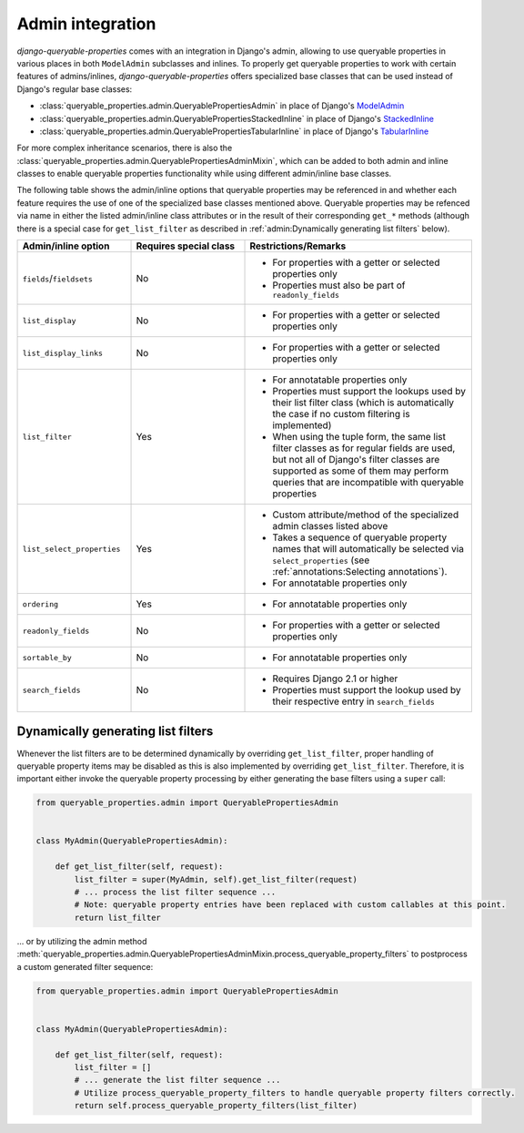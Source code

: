Admin integration
=================

*django-queryable-properties* comes with an integration in Django's admin, allowing to use queryable properties in
various places in both ``ModelAdmin`` subclasses and inlines.
To properly get queryable properties to work with certain features of admins/inlines, *django-queryable-properties*
offers specialized base classes that can be used instead of Django's regular base classes:

* :class:`queryable_properties.admin.QueryablePropertiesAdmin` in place of Django's
  `ModelAdmin <https://docs.djangoproject.com/en/stable/ref/contrib/admin/#django.contrib.admin.ModelAdmin>`_
* :class:`queryable_properties.admin.QueryablePropertiesStackedInline` in place of Django's
  `StackedInline <https://docs.djangoproject.com/en/stable/ref/contrib/admin/#django.contrib.admin.StackedInline>`_
* :class:`queryable_properties.admin.QueryablePropertiesTabularInline` in place of Django's
  `TabularInline <https://docs.djangoproject.com/en/stable/ref/contrib/admin/#django.contrib.admin.TabularInline>`_

For more complex inheritance scenarios, there is also the
:class:`queryable_properties.admin.QueryablePropertiesAdminMixin`, which can be added to both admin and inline classes
to enable queryable properties functionality while using different admin/inline base classes.

The following table shows the admin/inline options that queryable properties may be referenced in and whether each
feature requires the use of one of the specialized base classes mentioned above.
Queryable properties may be refenced via name in either the listed admin/inline class attributes or in the result of
their corresponding ``get_*`` methods (although there is a special case for ``get_list_filter`` as described in
:ref:`admin:Dynamically generating list filters` below).

.. list-table::
   :header-rows: 1
   :widths: 25 25 50

   * - Admin/inline option
     - Requires special class
     - Restrictions/Remarks
   * - ``fields``/``fieldsets``
     - No
     - * For properties with a getter or selected properties only
       * Properties must also be part of ``readonly_fields``
   * - ``list_display``
     - No
     - * For properties with a getter or selected properties only
   * - ``list_display_links``
     - No
     - * For properties with a getter or selected properties only
   * - ``list_filter``
     - Yes
     - * For annotatable properties only
       * Properties must support the lookups used by their list filter class (which is automatically the case if no
         custom filtering is implemented)
       * When using the tuple form, the same list filter classes as for regular fields are used, but not all of
         Django's filter classes are supported as some of them may perform queries that are incompatible with
         queryable properties
   * - ``list_select_properties``
     - Yes
     - * Custom attribute/method of the specialized admin classes listed above
       * Takes a sequence of queryable property names that will automatically be selected via ``select_properties``
         (see :ref:`annotations:Selecting annotations`).
       * For annotatable properties only
   * - ``ordering``
     - Yes
     - * For annotatable properties only
   * - ``readonly_fields``
     - No
     - * For properties with a getter or selected properties only
   * - ``sortable_by``
     - No
     - * For annotatable properties only
   * - ``search_fields``
     - No
     - * Requires Django 2.1 or higher
       * Properties must support the lookup used by their respective entry in ``search_fields``

Dynamically generating list filters
-----------------------------------

Whenever the list filters are to be determined dynamically by overriding ``get_list_filter``, proper handling of
queryable property items may be disabled as this is also implemented by overriding ``get_list_filter``.
Therefore, it is important either invoke the queryable property processing by either generating the base filters
using a ``super`` call:

.. code-block:: python

    from queryable_properties.admin import QueryablePropertiesAdmin


    class MyAdmin(QueryablePropertiesAdmin):

        def get_list_filter(self, request):
            list_filter = super(MyAdmin, self).get_list_filter(request)
            # ... process the list filter sequence ...
            # Note: queryable property entries have been replaced with custom callables at this point.
            return list_filter


... or by utilizing the admin method
:meth:`queryable_properties.admin.QueryablePropertiesAdminMixin.process_queryable_property_filters` to postprocess a
custom generated filter sequence:

.. code-block:: python

    from queryable_properties.admin import QueryablePropertiesAdmin


    class MyAdmin(QueryablePropertiesAdmin):

        def get_list_filter(self, request):
            list_filter = []
            # ... generate the list filter sequence ...
            # Utilize process_queryable_property_filters to handle queryable property filters correctly.
            return self.process_queryable_property_filters(list_filter)
